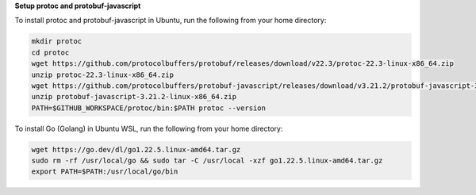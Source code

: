 **Setup protoc and protobuf-javascript**

To install protoc and protobuf-javascript in Ubuntu, run the following from your home directory:

.. code-block::

    mkdir protoc
    cd protoc
    wget https://github.com/protocolbuffers/protobuf/releases/download/v22.3/protoc-22.3-linux-x86_64.zip
    unzip protoc-22.3-linux-x86_64.zip
    wget https://github.com/protocolbuffers/protobuf-javascript/releases/download/v3.21.2/protobuf-javascript-3.21.2-linux-x86_64.zip
    unzip protobuf-javascript-3.21.2-linux-x86_64.zip
    PATH=$GITHUB_WORKSPACE/protoc/bin:$PATH protoc --version

To install Go (Golang) in Ubuntu WSL, run the following from your home directory:

.. code-block::

    wget https://go.dev/dl/go1.22.5.linux-amd64.tar.gz
    sudo rm -rf /usr/local/go && sudo tar -C /usr/local -xzf go1.22.5.linux-amd64.tar.gz
    export PATH=$PATH:/usr/local/go/bin

